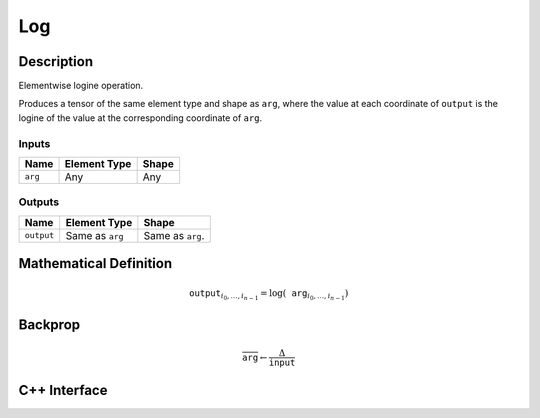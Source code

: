 .. log.rst:

###
Log
###

Description
===========

Elementwise logine operation.

Produces a tensor of the same element type and shape as ``arg``,
where the value at each coordinate of ``output`` is the logine of the
value at the corresponding coordinate of ``arg``.

Inputs
------

+-----------------+-------------------------+--------------------------------+
| Name            | Element Type            | Shape                          |
+=================+=========================+================================+
| ``arg``         | Any                     | Any                            |
+-----------------+-------------------------+--------------------------------+

Outputs
-------

+-----------------+-------------------------+--------------------------------+
| Name            | Element Type            | Shape                          |
+=================+=========================+================================+
| ``output``      | Same as ``arg``         | Same as ``arg``.               |
+-----------------+-------------------------+--------------------------------+


Mathematical Definition
=======================

.. math::

   \texttt{output}_{i_0, \ldots, i_{n-1}} = \log(\texttt{arg}_{i_0, \ldots, i_{n-1}})


Backprop
========

.. math::

   \overline{\texttt{arg}} \leftarrow \frac{\Delta}{\texttt{input}}


C++ Interface
=============

.. doxygenclass:: ngraph::op::Log
   :members:
